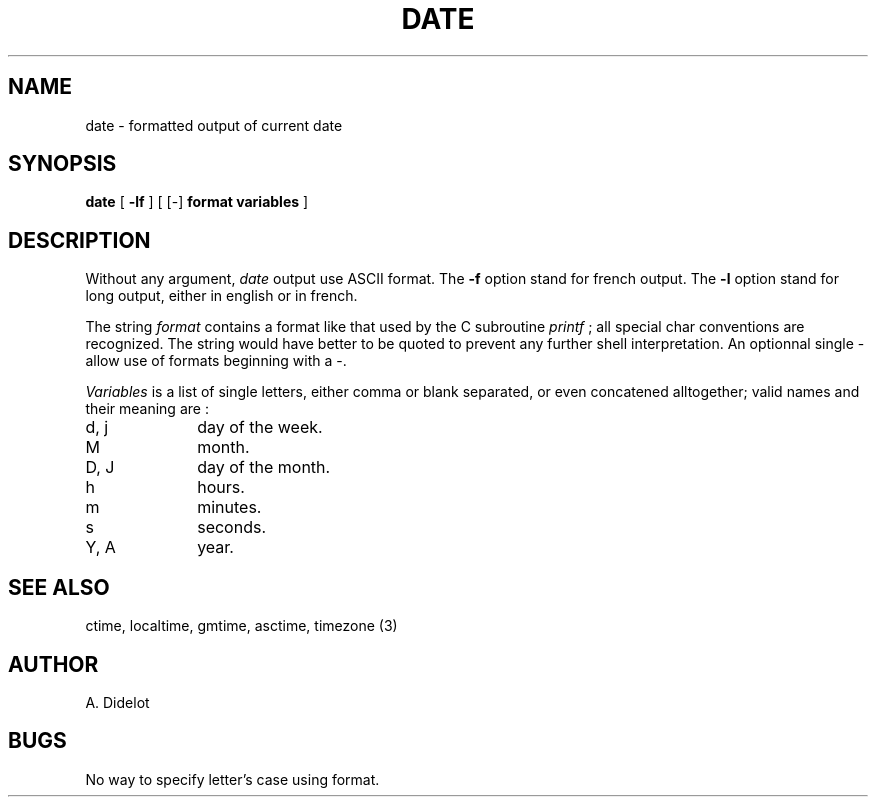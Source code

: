 .TH DATE l "6 August 1984"
.UC 4
.SH NAME
date \- formatted output of current date
.SH SYNOPSIS
.B date
[ 
.B \-lf
]
[ [\-]
.B format variables
]
.SH DESCRIPTION
Without any argument,
.I date
output use ASCII format.
The
.B \-f
option stand for french output.
The
.B \-l
option stand for long output, either in english or in french.
.PP
The string
.I format
contains a format like that used by the C subroutine
.I printf
; all special char conventions are recognized.
The string would have better to be quoted to prevent any further shell
interpretation.
An optionnal single \- allow use of formats beginning with a \-.
.PP
.I Variables
is a list of single letters, either comma or blank separated, or even
concatened alltogether; valid names and their meaning are :
.TP 10
d, j
day of the week.
.TP 10
M
month.
.TP 10
D, J
day of the month.
.TP 10
h
hours.
.TP 10
m
minutes.
.TP 10
s
seconds.
.TP 10
Y, A
year.
.SH SEE ALSO
ctime, localtime, gmtime, asctime, timezone (3)
.SH AUTHOR
A. Didelot
.SH BUGS
No way to specify letter's case using format.
